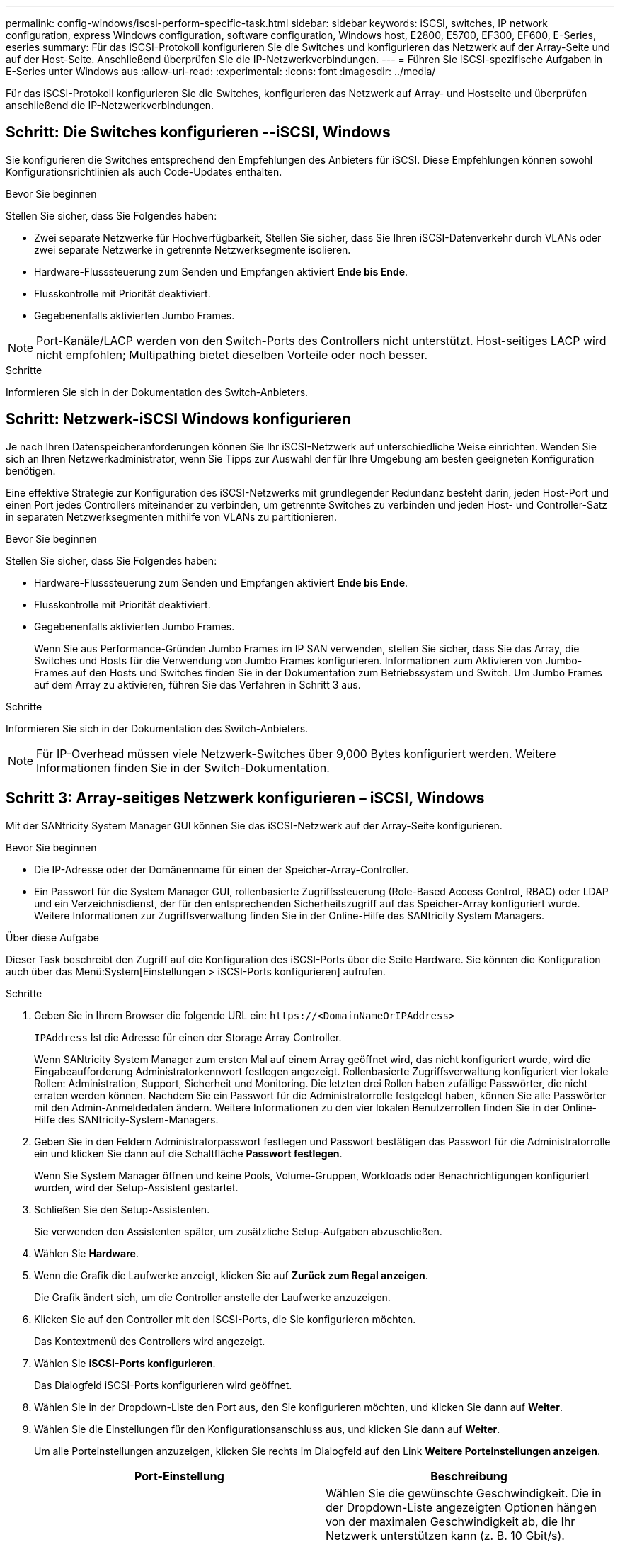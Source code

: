 ---
permalink: config-windows/iscsi-perform-specific-task.html 
sidebar: sidebar 
keywords: iSCSI, switches, IP network configuration, express Windows configuration, software configuration, Windows host, E2800, E5700, EF300, EF600, E-Series, eseries 
summary: Für das iSCSI-Protokoll konfigurieren Sie die Switches und konfigurieren das Netzwerk auf der Array-Seite und auf der Host-Seite. Anschließend überprüfen Sie die IP-Netzwerkverbindungen. 
---
= Führen Sie iSCSI-spezifische Aufgaben in E-Series unter Windows aus
:allow-uri-read: 
:experimental: 
:icons: font
:imagesdir: ../media/


[role="lead"]
Für das iSCSI-Protokoll konfigurieren Sie die Switches, konfigurieren das Netzwerk auf Array- und Hostseite und überprüfen anschließend die IP-Netzwerkverbindungen.



== Schritt: Die Switches konfigurieren --iSCSI, Windows

Sie konfigurieren die Switches entsprechend den Empfehlungen des Anbieters für iSCSI. Diese Empfehlungen können sowohl Konfigurationsrichtlinien als auch Code-Updates enthalten.

.Bevor Sie beginnen
Stellen Sie sicher, dass Sie Folgendes haben:

* Zwei separate Netzwerke für Hochverfügbarkeit, Stellen Sie sicher, dass Sie Ihren iSCSI-Datenverkehr durch VLANs oder zwei separate Netzwerke in getrennte Netzwerksegmente isolieren.
* Hardware-Flusssteuerung zum Senden und Empfangen aktiviert *Ende bis Ende*.
* Flusskontrolle mit Priorität deaktiviert.
* Gegebenenfalls aktivierten Jumbo Frames.



NOTE: Port-Kanäle/LACP werden von den Switch-Ports des Controllers nicht unterstützt. Host-seitiges LACP wird nicht empfohlen; Multipathing bietet dieselben Vorteile oder noch besser.

.Schritte
Informieren Sie sich in der Dokumentation des Switch-Anbieters.



== Schritt: Netzwerk-iSCSI Windows konfigurieren

Je nach Ihren Datenspeicheranforderungen können Sie Ihr iSCSI-Netzwerk auf unterschiedliche Weise einrichten. Wenden Sie sich an Ihren Netzwerkadministrator, wenn Sie Tipps zur Auswahl der für Ihre Umgebung am besten geeigneten Konfiguration benötigen.

Eine effektive Strategie zur Konfiguration des iSCSI-Netzwerks mit grundlegender Redundanz besteht darin, jeden Host-Port und einen Port jedes Controllers miteinander zu verbinden, um getrennte Switches zu verbinden und jeden Host- und Controller-Satz in separaten Netzwerksegmenten mithilfe von VLANs zu partitionieren.

.Bevor Sie beginnen
Stellen Sie sicher, dass Sie Folgendes haben:

* Hardware-Flusssteuerung zum Senden und Empfangen aktiviert *Ende bis Ende*.
* Flusskontrolle mit Priorität deaktiviert.
* Gegebenenfalls aktivierten Jumbo Frames.
+
Wenn Sie aus Performance-Gründen Jumbo Frames im IP SAN verwenden, stellen Sie sicher, dass Sie das Array, die Switches und Hosts für die Verwendung von Jumbo Frames konfigurieren. Informationen zum Aktivieren von Jumbo-Frames auf den Hosts und Switches finden Sie in der Dokumentation zum Betriebssystem und Switch. Um Jumbo Frames auf dem Array zu aktivieren, führen Sie das Verfahren in Schritt 3 aus.



.Schritte
Informieren Sie sich in der Dokumentation des Switch-Anbieters.


NOTE: Für IP-Overhead müssen viele Netzwerk-Switches über 9,000 Bytes konfiguriert werden. Weitere Informationen finden Sie in der Switch-Dokumentation.



== Schritt 3: Array-seitiges Netzwerk konfigurieren – iSCSI, Windows

Mit der SANtricity System Manager GUI können Sie das iSCSI-Netzwerk auf der Array-Seite konfigurieren.

.Bevor Sie beginnen
* Die IP-Adresse oder der Domänenname für einen der Speicher-Array-Controller.
* Ein Passwort für die System Manager GUI, rollenbasierte Zugriffssteuerung (Role-Based Access Control, RBAC) oder LDAP und ein Verzeichnisdienst, der für den entsprechenden Sicherheitszugriff auf das Speicher-Array konfiguriert wurde. Weitere Informationen zur Zugriffsverwaltung finden Sie in der Online-Hilfe des SANtricity System Managers.


.Über diese Aufgabe
Dieser Task beschreibt den Zugriff auf die Konfiguration des iSCSI-Ports über die Seite Hardware. Sie können die Konfiguration auch über das Menü:System[Einstellungen > iSCSI-Ports konfigurieren] aufrufen.

.Schritte
. Geben Sie in Ihrem Browser die folgende URL ein: `+https://<DomainNameOrIPAddress>+`
+
`IPAddress` Ist die Adresse für einen der Storage Array Controller.

+
Wenn SANtricity System Manager zum ersten Mal auf einem Array geöffnet wird, das nicht konfiguriert wurde, wird die Eingabeaufforderung Administratorkennwort festlegen angezeigt. Rollenbasierte Zugriffsverwaltung konfiguriert vier lokale Rollen: Administration, Support, Sicherheit und Monitoring. Die letzten drei Rollen haben zufällige Passwörter, die nicht erraten werden können. Nachdem Sie ein Passwort für die Administratorrolle festgelegt haben, können Sie alle Passwörter mit den Admin-Anmeldedaten ändern. Weitere Informationen zu den vier lokalen Benutzerrollen finden Sie in der Online-Hilfe des SANtricity-System-Managers.

. Geben Sie in den Feldern Administratorpasswort festlegen und Passwort bestätigen das Passwort für die Administratorrolle ein und klicken Sie dann auf die Schaltfläche *Passwort festlegen*.
+
Wenn Sie System Manager öffnen und keine Pools, Volume-Gruppen, Workloads oder Benachrichtigungen konfiguriert wurden, wird der Setup-Assistent gestartet.

. Schließen Sie den Setup-Assistenten.
+
Sie verwenden den Assistenten später, um zusätzliche Setup-Aufgaben abzuschließen.

. Wählen Sie *Hardware*.
. Wenn die Grafik die Laufwerke anzeigt, klicken Sie auf *Zurück zum Regal anzeigen*.
+
Die Grafik ändert sich, um die Controller anstelle der Laufwerke anzuzeigen.

. Klicken Sie auf den Controller mit den iSCSI-Ports, die Sie konfigurieren möchten.
+
Das Kontextmenü des Controllers wird angezeigt.

. Wählen Sie *iSCSI-Ports konfigurieren*.
+
Das Dialogfeld iSCSI-Ports konfigurieren wird geöffnet.

. Wählen Sie in der Dropdown-Liste den Port aus, den Sie konfigurieren möchten, und klicken Sie dann auf *Weiter*.
. Wählen Sie die Einstellungen für den Konfigurationsanschluss aus, und klicken Sie dann auf *Weiter*.
+
Um alle Porteinstellungen anzuzeigen, klicken Sie rechts im Dialogfeld auf den Link *Weitere Porteinstellungen anzeigen*.

+
|===
| Port-Einstellung | Beschreibung 


 a| 
Konfigurierte Geschwindigkeit des ethernet-Ports
 a| 
Wählen Sie die gewünschte Geschwindigkeit. Die in der Dropdown-Liste angezeigten Optionen hängen von der maximalen Geschwindigkeit ab, die Ihr Netzwerk unterstützen kann (z. B. 10 Gbit/s).


NOTE: Die optionalen iSCSI-Host-Schnittstellenkarten in den E5700 und EF570 Controllern führen keine automatischen Verhandlungsgeschwindigkeiten durch. Sie müssen die Geschwindigkeit für jeden Port entweder auf 10 GB oder auf 25 GB einstellen. Alle Ports müssen auf dieselbe Geschwindigkeit festgelegt sein.



 a| 
IPv4 aktivieren/IPv6 aktivieren
 a| 
Wählen Sie eine oder beide Optionen aus, um die Unterstützung für IPv4- und IPv6-Netzwerke zu aktivieren.



 a| 
TCP-Listening-Port (verfügbar durch Klicken auf *Weitere Port-Einstellungen anzeigen*.)
 a| 
Geben Sie bei Bedarf eine neue Portnummer ein. Der Listening-Port ist die TCP-Port-Nummer, die der Controller zum Abhören von iSCSI-Anmeldungen von Host-iSCSI-Initiatoren verwendet. Der standardmäßige Listenanschluss ist 3260. Sie müssen 3260 oder einen Wert zwischen 49152 und 65535 eingeben.



 a| 
MTU-Größe (verfügbar durch Klicken auf *Weitere Porteinstellungen anzeigen*.)
 a| 
Geben Sie bei Bedarf eine neue Größe in Byte für die maximale Übertragungseinheit (MTU) ein. Die Standardgröße für maximale Übertragungseinheit (Maximum Transmission Unit, MTU) beträgt 1500 Byte pro Frame. Sie müssen einen Wert zwischen 1500 und 9000 eingeben.



 a| 
ICMP PING-Antworten aktivieren
 a| 
Wählen Sie diese Option aus, um das ICMP (Internet Control Message Protocol) zu aktivieren. Die Betriebssysteme von vernetzten Computern verwenden dieses Protokoll zum Senden von Meldungen. Diese ICMP-Meldungen bestimmen, ob ein Host erreichbar ist und wie lange es dauert, bis Pakete von und zu diesem Host gelangen.

|===
+
Wenn Sie *IPv4 aktivieren* ausgewählt haben, wird ein Dialogfeld zur Auswahl von IPv4-Einstellungen geöffnet, nachdem Sie auf *Weiter* geklickt haben. Wenn Sie *IPv6* aktivieren ausgewählt haben, wird ein Dialogfeld zur Auswahl von IPv6-Einstellungen geöffnet, nachdem Sie auf *Weiter* geklickt haben. Wenn Sie beide Optionen ausgewählt haben, wird zuerst das Dialogfeld für IPv4-Einstellungen geöffnet, und nach dem Klicken auf *Weiter* wird das Dialogfeld für IPv6-Einstellungen geöffnet.

. Konfigurieren Sie die IPv4- und/oder IPv6-Einstellungen automatisch oder manuell. Um alle Porteinstellungen anzuzeigen, klicken Sie rechts im Dialogfeld auf den Link *Weitere Einstellungen anzeigen*.
+
|===
| Port-Einstellung | Beschreibung 


 a| 
Automatische Ermittlung der Konfiguration
 a| 
Wählen Sie diese Option aus, um die Konfiguration automatisch abzurufen.



 a| 
Statische Konfiguration manuell festlegen
 a| 
Wählen Sie diese Option aus, und geben Sie dann eine statische Adresse in die Felder ein. Geben Sie bei IPv4 die Subnetzmaske und das Gateway des Netzwerks an. Geben Sie für IPv6 die routingfähige IP-Adresse und die Router-IP-Adresse ein.



 a| 
Aktivieren Sie die VLAN-Unterstützung (verfügbar durch Klicken auf *Weitere Einstellungen anzeigen*.)
 a| 

NOTE: Diese Option ist nur in einer iSCSI-Umgebung verfügbar. In einer NVMe over RoCE-Umgebung ist dies nicht verfügbar.

Wählen Sie diese Option aus, um ein VLAN zu aktivieren und seine ID einzugeben. Ein VLAN ist ein logisches Netzwerk, das sich verhält, als sei es physisch von anderen physischen und virtuellen lokalen Netzwerken (LANs) getrennt, die von denselben Switches, denselben Routern oder beiden unterstützt werden.



 a| 
ethernet-Priorität aktivieren (verfügbar durch Klicken auf *Weitere Einstellungen anzeigen*.)
 a| 

NOTE: Diese Option ist nur in einer iSCSI-Umgebung verfügbar. In einer NVMe over RoCE-Umgebung ist dies nicht verfügbar.

Wählen Sie diese Option aus, um den Parameter zu aktivieren, der die Priorität des Zugriffs auf das Netzwerk bestimmt. Wählen Sie mithilfe des Schiebereglers eine Priorität zwischen 1 und 7 aus. In einer gemeinsamen LAN-Umgebung (Local Area Network) wie Ethernet könnten viele Stationen den Zugang zum Netzwerk zu schaffen haben. Der Zugriff erfolgt in der Reihenfolge der eingehenden Reservierungen. Zwei Stationen versuchen möglicherweise gleichzeitig, auf das Netzwerk zuzugreifen, was dazu führt, dass beide Stationen wieder aus- und abschalten und warten, bevor sie es erneut versuchen. Dieser Vorgang wird bei geswitchten Ethernet minimiert, bei dem nur eine Station mit einem Switch-Port verbunden ist.

|===
. Klicken Sie Auf *Fertig Stellen*.
. Schließen Sie System Manager.




== Schritt 4: Host-seitiges Netzwerk konfigurieren – iSCSI

Sie müssen das iSCSI-Netzwerk auf der Hostseite konfigurieren, damit der Microsoft iSCSI-Initiator Sitzungen mit dem Array einrichten kann.

.Bevor Sie beginnen
Stellen Sie sicher, dass Sie Folgendes haben:

* Vollständig konfigurierte Switches, die für den iSCSI-Speicherdatenverkehr verwendet werden.
* Hardware-Flusssteuerung zum Senden und Empfangen aktiviert *Ende bis Ende*
* Flusskontrolle mit Priorität deaktiviert.
* Array-seitige iSCSI-Konfiguration abgeschlossen.
* Die IP-Adresse der einzelnen Ports am Controller.


.Über diese Aufgabe
Bei diesen Anweisungen wird davon ausgegangen, dass für den iSCSI-Datenverkehr zwei NIC-Ports verwendet werden.

.Schritte
. Nicht verwendete Netzwerkadapter-Protokolle deaktiviert.
+
Zu diesen Protokollen gehören u. a. QoS, Datei- und Druckfreigabe und NetBIOS.

. Ausführen `> iscsicpl.exe` Über ein Terminal-Fenster auf dem Host öffnen Sie das Dialogfeld *iSCSI Initiator Properties*.
. Wählen Sie auf der Registerkarte **Discovery** die Option *Discover Portal* und geben Sie dann die IP-Adresse eines der iSCSI-Zielports ein.
. Wählen Sie auf der Registerkarte ** Ziele** das erste Zielportal aus, das Sie entdeckt haben, und wählen Sie dann *Verbinden* aus.
. Wählen Sie *Multi-Path aktivieren*, wählen Sie *Diese Verbindung zur Liste der bevorzugten Ziele* und wählen Sie dann **Erweitert** aus.
. Wählen Sie für * Local Adapter* *Microsoft iSCSI Initiator*.
. Wählen Sie für *Initiator IP* die IP-Adresse eines Ports im selben Subnetz oder VLAN als eines der iSCSI-Ziele aus.
. Wählen Sie für *Ziel-IP* die IP-Adresse eines Ports im selben Subnetz aus wie die im Schritt oben ausgewählte *Initiator-IP*.
. Behalten Sie die Standardwerte für die übrigen Kontrollkästchen bei, und wählen Sie dann *OK*.
. Wählen Sie erneut *OK* aus, wenn Sie zum Dialogfeld *mit Ziel verbinden* zurückkehren.
. Wiederholen Sie dieses Verfahren für jeden Initiator-Port und jede Sitzung (logischer Pfad) zum Speicher-Array, das Sie einrichten möchten.




== Schritt 5: Überprüfen Sie IP-Netzwerkverbindungen - iSCSI, Windows

Sie überprüfen IP-Netzwerkverbindungen des Internet Protocol (Internet Protocol), indem Sie Ping-Tests verwenden, um sicherzustellen, dass Host und Array kommunizieren können.

. Wählen Sie Menü:Start[Alle Programme > Zubehör > Eingabeaufforderung], und führen Sie dann einen der folgenden Befehle aus, je nachdem, ob Jumbo Frames aktiviert sind:
+
** Wenn Jumbo Frames nicht aktiviert sind, führen Sie den folgenden Befehl aus:
+
[listing]
----
ping -S <hostIP\> <targetIP\>
----
** Wenn Jumbo Frames aktiviert sind, führen Sie den Ping-Befehl mit einer Nutzlastgröße von 8,972 Byte aus. Die kombinierten IP- und ICMP-Header sind 28 Bytes, was, wenn sie der Nutzlast hinzugefügt werden, 9,000 Bytes entspricht. Der -f Schalter setzt das `don’t fragment (DF)` Bit. Mit dem -l-Schalter können Sie die Größe einstellen. Mit diesen Optionen können Jumbo-Frames mit 9,000 Byte erfolgreich zwischen iSCSI-Initiator und Ziel übertragen werden.
+
[listing]
----
ping -l 8972 -f <iSCSI_target_IP_address\>
----
+
In diesem Beispiel lautet die iSCSI-Ziel-IP-Adresse `192.0.2.8`.

+
[listing]
----
C:\>ping -l 8972 -f 192.0.2.8
Pinging 192.0.2.8 with 8972 bytes of data:
Reply from 192.0.2.8: bytes=8972 time=2ms TTL=64
Reply from 192.0.2.8: bytes=8972 time=2ms TTL=64
Reply from 192.0.2.8: bytes=8972 time=2ms TTL=64
Reply from 192.0.2.8: bytes=8972 time=2ms TTL=64
Ping statistics for 192.0.2.8:
  Packets: Sent = 4, Received = 4, Lost = 0 (0% loss),
Approximate round trip times in milli-seconds:
  Minimum = 2ms, Maximum = 2ms, Average = 2ms
----


. Geben Sie A aus `ping` Befehl von der Initiatoradresse jedes Hosts (die IP-Adresse des für iSCSI verwendeten Host-Ethernet-Ports) an jeden Controller-iSCSI-Port. Führen Sie diese Aktion von jedem Host-Server in der Konfiguration aus, wobei die IP-Adressen bei Bedarf geändert werden.
+

NOTE: Wenn der Befehl fehlschlägt (z. B. gibt er zurück `Packet needs to be fragmented but DF set`), überprüfen Sie die MTU-Größe (Jumbo Frame-Unterstützung) für die Ethernet-Schnittstellen auf dem Hostserver, dem Storage Controller und den Switch-Ports.





== Schritt 6: Notieren Sie Ihre Konfiguration

Sie können eine PDF-Datei auf dieser Seite erstellen und drucken und dann die iSCSI-Speicherkonfigurationsinformationen mithilfe des folgenden Arbeitsblatts aufzeichnen. Sie benötigen diese Informationen für Bereitstellungsaufgaben.



=== Empfohlene Konfiguration

Empfohlene Konfigurationen bestehen aus zwei Initiator-Ports und vier Ziel-Ports mit einem oder mehreren VLANs.

image::../media/50001_01_conf-win.gif[ISCSI-Port-IDs]



=== Ziel-IQN

|===
| Nummer Der Legende | Ziel-Port-Verbindung | IQN 


 a| 
2
 a| 
Ziel-Port
 a| 

|===


=== Zuordnung des Hostnamens

|===
| Nummer Der Legende | Host-Informationen | Name und Typ 


 a| 
1
 a| 
Zuordnung des Hostnamens
 a| 



 a| 
 a| 
Host-OS-Typ
 a| 

|===
